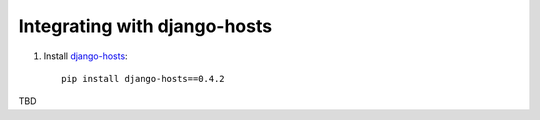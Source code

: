 Integrating with django-hosts
=============================

1) Install django-hosts_::

    pip install django-hosts==0.4.2

.. _django-hosts: http://django-hosts.readthedocs.org/en/latest/index.html

TBD

